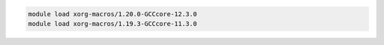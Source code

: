 .. code-block:: console

    module load xorg-macros/1.20.0-GCCcore-12.3.0
    module load xorg-macros/1.19.3-GCCcore-11.3.0

